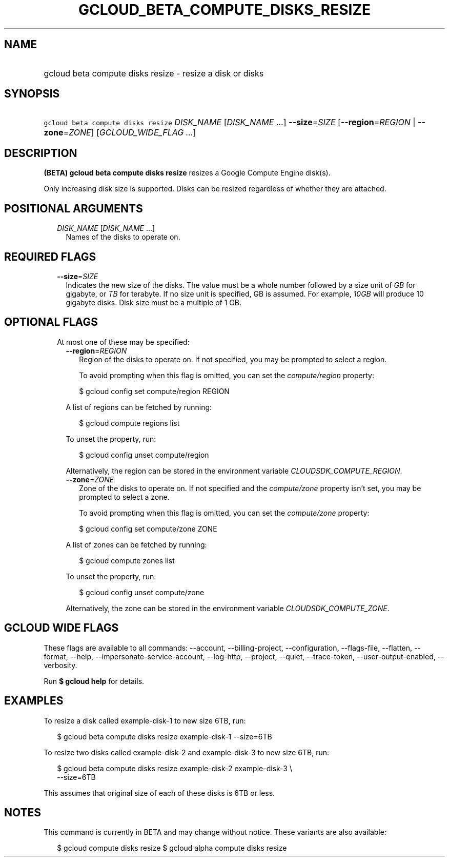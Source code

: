 
.TH "GCLOUD_BETA_COMPUTE_DISKS_RESIZE" 1



.SH "NAME"
.HP
gcloud beta compute disks resize \- resize a disk or disks



.SH "SYNOPSIS"
.HP
\f5gcloud beta compute disks resize\fR \fIDISK_NAME\fR [\fIDISK_NAME\fR\ ...] \fB\-\-size\fR=\fISIZE\fR [\fB\-\-region\fR=\fIREGION\fR\ |\ \fB\-\-zone\fR=\fIZONE\fR] [\fIGCLOUD_WIDE_FLAG\ ...\fR]



.SH "DESCRIPTION"

\fB(BETA)\fR \fBgcloud beta compute disks resize\fR resizes a Google Compute
Engine disk(s).

Only increasing disk size is supported. Disks can be resized regardless of
whether they are attached.



.SH "POSITIONAL ARGUMENTS"

.RS 2m
.TP 2m
\fIDISK_NAME\fR [\fIDISK_NAME\fR ...]
Names of the disks to operate on.


.RE
.sp

.SH "REQUIRED FLAGS"

.RS 2m
.TP 2m
\fB\-\-size\fR=\fISIZE\fR
Indicates the new size of the disks. The value must be a whole number followed
by a size unit of \f5\fIGB\fR\fR for gigabyte, or \f5\fITB\fR\fR for terabyte.
If no size unit is specified, GB is assumed. For example, \f5\fI10GB\fR\fR will
produce 10 gigabyte disks. Disk size must be a multiple of 1 GB.


.RE
.sp

.SH "OPTIONAL FLAGS"

.RS 2m
.TP 2m

At most one of these may be specified:

.RS 2m
.TP 2m
\fB\-\-region\fR=\fIREGION\fR
Region of the disks to operate on. If not specified, you may be prompted to
select a region.

To avoid prompting when this flag is omitted, you can set the
\f5\fIcompute/region\fR\fR property:

.RS 2m
$ gcloud config set compute/region REGION
.RE

A list of regions can be fetched by running:

.RS 2m
$ gcloud compute regions list
.RE

To unset the property, run:

.RS 2m
$ gcloud config unset compute/region
.RE

Alternatively, the region can be stored in the environment variable
\f5\fICLOUDSDK_COMPUTE_REGION\fR\fR.

.TP 2m
\fB\-\-zone\fR=\fIZONE\fR
Zone of the disks to operate on. If not specified and the
\f5\fIcompute/zone\fR\fR property isn't set, you may be prompted to select a
zone.

To avoid prompting when this flag is omitted, you can set the
\f5\fIcompute/zone\fR\fR property:

.RS 2m
$ gcloud config set compute/zone ZONE
.RE

A list of zones can be fetched by running:

.RS 2m
$ gcloud compute zones list
.RE

To unset the property, run:

.RS 2m
$ gcloud config unset compute/zone
.RE

Alternatively, the zone can be stored in the environment variable
\f5\fICLOUDSDK_COMPUTE_ZONE\fR\fR.


.RE
.RE
.sp

.SH "GCLOUD WIDE FLAGS"

These flags are available to all commands: \-\-account, \-\-billing\-project,
\-\-configuration, \-\-flags\-file, \-\-flatten, \-\-format, \-\-help,
\-\-impersonate\-service\-account, \-\-log\-http, \-\-project, \-\-quiet,
\-\-trace\-token, \-\-user\-output\-enabled, \-\-verbosity.

Run \fB$ gcloud help\fR for details.



.SH "EXAMPLES"

To resize a disk called example\-disk\-1 to new size 6TB, run:

.RS 2m
$ gcloud beta compute disks resize example\-disk\-1 \-\-size=6TB
.RE

To resize two disks called example\-disk\-2 and example\-disk\-3 to new size
6TB, run:

.RS 2m
$ gcloud beta compute disks resize example\-disk\-2 example\-disk\-3 \e
   \-\-size=6TB
.RE

This assumes that original size of each of these disks is 6TB or less.



.SH "NOTES"

This command is currently in BETA and may change without notice. These variants
are also available:

.RS 2m
$ gcloud compute disks resize
$ gcloud alpha compute disks resize
.RE

